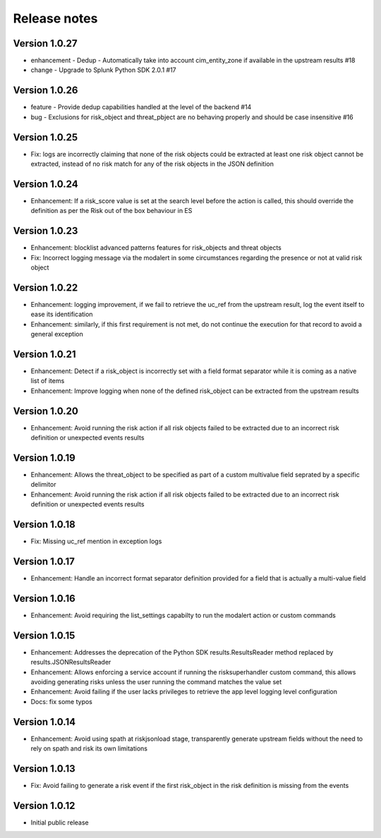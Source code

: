 Release notes
-------------

Version 1.0.27
==============

- enhancement - Dedup - Automatically take into account cim_entity_zone if available in the upstream results #18
- change - Upgrade to Splunk Python SDK 2.0.1 #17

Version 1.0.26
==============

- feature - Provide dedup capabilities handled at the level of the backend #14
- bug - Exclusions for risk_object and threat_pbject are no behaving properly and should be case insensitive #16

Version 1.0.25
==============

- Fix: logs are incorrectly claiming that none of the risk objects could be extracted at least one risk object cannot be extracted, instead of no risk match for any of the risk objects in the JSON definition

Version 1.0.24
==============

- Enhancement: If a risk_score value is set at the search level before the action is called, this should override the definition as per the Risk out of the box behaviour in ES

Version 1.0.23
==============

- Enhancement: blocklist advanced patterns features for risk_objects and threat objects
- Fix: Incorrect logging message via the modalert in some circumstances regarding the presence or not at valid risk object

Version 1.0.22
==============

- Enhancement: logging improvement, if we fail to retrieve the uc_ref from the upstream result, log the event itself to ease its identification
- Enhancement: similarly, if this first requirement is not met, do not continue the execution for that record to avoid a general exception

Version 1.0.21
==============

- Enhancement: Detect if a risk_object is incorrectly set with a field format separator while it is coming as a native list of items
- Enhancement: Improve logging when none of the defined risk_object can be extracted from the upstream results

Version 1.0.20
==============

- Enhancement: Avoid running the risk action if all risk objects failed to be extracted due to an incorrect risk definition or unexpected events results

Version 1.0.19
==============

- Enhancement: Allows the threat_object to be specified as part of a custom multivalue field seprated by a specific delimitor
- Enhancement: Avoid running the risk action if all risk objects failed to be extracted due to an incorrect risk definition or unexpected events results

Version 1.0.18
==============

- Fix: Missing uc_ref mention in exception logs

Version 1.0.17
==============

- Enhancement: Handle an incorrect format separator definition provided for a field that is actually a multi-value field

Version 1.0.16
==============

- Enhancement: Avoid requiring the list_settings capabilty to run the modalert action or custom commands

Version 1.0.15
==============

- Enhancement: Addresses the deprecation of the Python SDK results.ResultsReader method replaced by results.JSONResultsReader
- Enhancement: Allows enforcing a service account if running the risksuperhandler custom command, this allows avoiding generating risks unless the user running the command matches the value set
- Enhancement: Avoid failing if the user lacks privileges to retrieve the app level logging level configuration
- Docs: fix some typos

Version 1.0.14
==============

- Enhancement: Avoid using spath at riskjsonload stage, transparently generate upstream fields without the need to rely on spath and risk its own limitations

Version 1.0.13
==============

- Fix: Avoid failing to generate a risk event if the first risk_object in the risk definition is missing from the events

Version 1.0.12
==============

- Initial public release